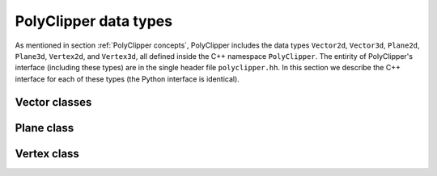 ########################################
PolyClipper data types
########################################

As mentioned in section :ref:`PolyClipper concepts`, PolyClipper includes the data types ``Vector2d``, ``Vector3d``, ``Plane2d``, ``Plane3d``, ``Vertex2d``, and ``Vertex3d``, all defined inside the C++ namespace ``PolyClipper``.  The entirity of PolyClipper's interface (including these types) are in the single header file ``polyclipper.hh``.  In this section we describe the C++ interface for each of these types (the Python interface is identical).

..
   Note this file also defines the types ``PolyClipper::Polygon`` and ``PolyClipper::Polyhedron``, but these are simply aliases for ``std::vector<PolyClipper::Vertex2d>`` and ``std::vector<PolyClipper::Vertex3d>``.  

..
   Vector2d
   ----------

.. cpp:namespace:: PolyClipper

Vector classes
--------------------
..
  ------------------------------------------------------------------------------
  Vector2d
  ------------------------------------------------------------------------------

.. cpp:class:: Vector2d

  Vector2d represents a 2D vector coordinate in space, :math:`(x,y)`.  It supports a small number of simple vector manipulation operations:

  .. cpp:member:: double Vector2d::x

     :math:`x` coordinate

  .. cpp:member:: double Vector2d::y

     :math:`y` coordinate

  .. cpp:function:: Vector2d::Vector2d()

     Construct a ``Vector2d(0,0)``

  .. cpp:function:: Vector2d::Vector2d(double X, double Y)

     Construct a ``Vector2d(X,Y)``

  .. cpp:function:: double Vector2d::dot(const Vector2d& b) const

     Returns the dot product: :math:`\vec{a} \cdot \vec{b}`

  .. cpp:function:: double Vector2d::cross(const Vector2d& b) const

     Returns the :math:`z` component of the cross product: :math:`\vec{a} \times \vec{b}`

  .. cpp:function:: double Vector2d::magnitude2() const

     Returns the square of the magnitude of the vector: :math:`\vec{a} \cdot \vec{a}`

  .. cpp:function:: double Vector2d::magnitude() const

     Returns the magnitude of the vector: :math:`\sqrt{\vec{a} \cdot \vec{a}}`

  .. cpp:function:: Vector2d& Vector2d::operator*=(const double b)

     Inplace multiplication by a scalar: :math:`\vec{a} = b \vec{a}`

  .. cpp:function:: Vector2d& Vector2d::operator/=(const double b)

     Inplace division by a scalar: :math:`\vec{a} = \vec{a}/b`

  .. cpp:function:: Vector2d& Vector2d::operator+=(const Vector2d& b)

     Inplace addition with another vector: :math:`\vec{a} = \vec{a} + \vec{b}`

  .. cpp:function:: Vector2d& Vector2d::operator-=(const Vector2d& b)

     Inplace subtraction with another vector: :math:`\vec{a} = \vec{a} - \vec{b}`

  .. cpp:function:: Vector2d Vector2d::operator*(const double b) const

     Returns the result of multiplication by a scalar: :math:`b \vec{a}`

  .. cpp:function:: Vector2d Vector2d::operator/(const double b) const

     Returns the result of division by a scalar: :math:`\vec{a}/b`

  .. cpp:function:: Vector2d Vector2d::operator+(const Vector2d& b) const

     Returns the result of addition with another vector: :math:`\vec{a} + \vec{b}`

  .. cpp:function:: Vector2d Vector2d::operator-(const Vector2d& b) const

     Returns the result of subtraction with another vector: :math:`\vec{a} - \vec{b}`

  .. cpp:function:: Vector2d Vector2d::operator-() const

     Returns the negative of this vector: :math:`-\vec{a}`

  .. cpp:function:: Vector2d Vector2d::unitVector() const

     Returns the unit vector pointing in the direction of this one: :math:`\vec{a}/\sqrt{\vec{a} \cdot \vec{a}}`.

     If :math:`\vec{a} = (0,0)`, returns the unit vector in the :math:`x` direction: :math:`(1,0)`.
     
..
  ------------------------------------------------------------------------------
  Vector3d
  ------------------------------------------------------------------------------

.. cpp:class:: Vector3d

  Vector3d represents a 3D vector coordinate in space, :math:`(x,y,z)`.  It supports a small number of simple vector manipulation operations:

  .. cpp:member:: double Vector3d::x

     :math:`x` coordinate

  .. cpp:member:: double Vector3d::y

     :math:`y` coordinate

  .. cpp:member:: double Vector3d::z

     :math:`z` coordinate

  .. cpp:function:: Vector3d::Vector3d()

     Construct a ``Vector3d(0,0,0)``

  .. cpp:function:: Vector3d::Vector3d(double X, double Y, double Z)

     Construct a ``Vector3d(X,Y,Z)``

  .. cpp:function:: double Vector3d::dot(const Vector3d& b) const

     Returns the dot product: :math:`\vec{a} \cdot \vec{b}`

  .. cpp:function:: Vector3d Vector3d::cross(const Vector3d& b) const

     Returns the cross product: :math:`\vec{a} \times \vec{b}`

  .. cpp:function:: double Vector3d::magnitude2() const

     Returns the square of the magnitude of the vector: :math:`\vec{a} \cdot \vec{a}`

  .. cpp:function:: double Vector3d::magnitude() const

     Returns the magnitude of the vector: :math:`\sqrt{\vec{a} \cdot \vec{a}}`

  .. cpp:function:: Vector3d& Vector3d::operator*=(const double b)

     Inplace multiplication by a scalar: :math:`\vec{a} = b \vec{a}`

  .. cpp:function:: Vector3d& Vector3d::operator/=(const double b)

     Inplace division by a scalar: :math:`\vec{a} = \vec{a}/b`

  .. cpp:function:: Vector3d& Vector3d::operator+=(const Vector3d& b)

     Inplace addition with another vector: :math:`\vec{a} = \vec{a} + \vec{b}`

  .. cpp:function:: Vector3d& Vector3d::operator-=(const Vector3d& b)

     Inplace subtraction with another vector: :math:`\vec{a} = \vec{a} - \vec{b}`

  .. cpp:function:: Vector3d Vector3d::operator*(const double b) const

     Returns the result of multiplication by a scalar: :math:`b \vec{a}`

  .. cpp:function:: Vector3d Vector3d::operator/(const double b) const

     Returns the result of division by a scalar: :math:`\vec{a}/b`

  .. cpp:function:: Vector3d Vector3d::operator+(const Vector3d& b) const

     Returns the result of addition with another vector: :math:`\vec{a} + \vec{b}`

  .. cpp:function:: Vector3d Vector3d::operator-(const Vector3d& b) const

     Returns the result of subtraction with another vector: :math:`\vec{a} - \vec{b}`

  .. cpp:function:: Vector3d Vector3d::operator-() const

     Returns the negative of this vector: :math:`-\vec{a}`

  .. cpp:function:: Vector3d Vector3d::unitVector() const

     Returns the unit vector pointing in the direction of this one: :math:`\vec{a}/\sqrt{\vec{a} \cdot \vec{a}}`.

     If :math:`\vec{a} = (0,0,0)`, returns the unit vector in the :math:`x` direction: :math:`(1,0,0)`.
     
Plane class
--------------------
..
  ------------------------------------------------------------------------------
  Plane
  ------------------------------------------------------------------------------

.. cpp:class:: template<typename VA> Plane

   Plane represents a plane for clipping polytopes, and is templated on a VectorAdapter type describing how to use the approripate geometric Vector type.  A plane is stored as a unit normal and closest signed distance from the plane to the origin: :math:`(\hat{n}, d)`.  The signed distance from the plane to any point :math:`\vec{p}` is

  .. math::
     d_s(\vec{p}) = (\vec{p} - \vec{p}_0) \cdot \hat{n} = d + \vec{p} \cdot \hat{n},

  where :math:`\vec{p}_0` is any point in the plane.  Note with this definition the :math:`d` parameter defining the plane is :math:`d = -\vec{p}_0 \cdot \hat{n}`.

  .. cpp:type:: Vector VA::Vector

  .. cpp:member:: double Plane::dist

     The minimum signed distance from the origin to the plane :math:`d`.

  .. cpp:member:: Vector Plane::normal

     The unit normal to the plane :math:`\hat{n}`.

  .. cpp:member:: int Plane::ID

     An optional integer identification number for the plane.  This is used by ``Vertex<VA>`` to record which plane(s) are responsible for creating the vertex.

  .. cpp:function:: Plane::Plane()

     Default constructor -- implies {:math:`\hat{n}, d`, ID} = {(1,0,0), 0.0, std::numeric_limits<int>::min()}

  .. cpp:function:: Plane::Plane(const double d, const Vector& nhat)

     Construct with {:math:`\hat{n}, d`, ID} = {nhat, d, std::numeric_limits<int>::min()}

  .. cpp:function:: Plane::Plane(const Vector& p, const Vector& nhat)

     Construct specifying the normal and a point in the plane, so {:math:`\hat{n}, d`, ID} = {nhat, :math:`-p\cdot\hat{n}`, std::numeric_limits<int>::min()}

  .. cpp:function:: Plane::Plane(const Vector& p, const Vector& nhat, const int id)

     Construct specifying the normal, a point in the plane, and ID, so {:math:`\hat{n}, d`, ID} = {nhat, :math:`-p\cdot\hat{n}`, id}

Vertex class
--------------------
..
  ------------------------------------------------------------------------------
  Vertex
  ------------------------------------------------------------------------------

.. cpp:class:: template<typename VA> Vertex2d

  Vertex2d is used to encode Polygons in 2d.  A vertex includes a position and the connectivity to neighboring vertices in the Polygon.  In this 2d case, the connectivity is always 2 vertices, ordered such that going from the first neighbor, to this vertex, and on to the last neighbor goes around the Polygon in the counter-clockwise direction.  This is illustrated in the Polygon examples in :ref:`PolyClipper concepts`.

  .. cpp:type:: Vector2d Vertex2d::Vector

  .. cpp:member:: Vector2d Vertex2d::position

     The position of the vertex in :math:`(x,y)` coordinates.

  .. cpp:member:: std::pair<int, int> Vertex2d::neighbors

     The neighbor vertices this vertex is connected too.  These should be listed in counter-clockwise order going around the Polygon, so that ``neighbors.first`` is clockwise and ``neighbors.second`` is counter-clockwise from this vertex.

  .. cpp:member:: int Vertex2d::comp

     An internal state integer, for comparing this vertex to planes.  Used and overwritten during clipping operations.

  .. cpp:member:: int Vertex2d::ID

     An optional ID index for this vertex.  Used and overwritten during clipping operations.

  .. cpp:member:: std::set<int> Vertex2d::clips

     The set of Plane2d ID's responsible for creating this vertex during clipping operations.  Used and overwritten during clipping operations.

  .. cpp:function:: Vertex2d::Vertex2d()

     Default constructor, sets member data to {position, neighbors, comp, ID, clips} = {(0,0), (), 1, -1, {}}

  .. cpp:function:: Vertex2d::Vertex2d(const Vector2d& pos)

     Construct with just the position

  .. cpp:function:: Vertex2d::Vertex2d(const Vector2d& pos, const int c)

     Construct with {position, comp} = {pos, c}

..
  ------------------------------------------------------------------------------
  Vertex3d
  ------------------------------------------------------------------------------

.. cpp:class:: Vertex3d

  Vertex3d is used to encode Polyhedra in 3d.  A vertex includes a position and the connectivity to neighboring vertices in the Polyhedron.  For Polyhedra, the neighbor connectivity should be 3 or more neighbors, listed counter-clockwise as viewed from the exterior side of the vertex (see the illustrations in :ref:`PolyClipper concepts` for examples).

  .. cpp:type:: Vector3d Vertex3d::Vector

  .. cpp:member:: Vector3d Vertex3d::position

     The position of the vertex in :math:`(x,y,z)` coordinates.

  .. cpp:member:: std::vector<int> Vertex3d::neighbors

     The neighbor vertices this vertex is connected too, listed in counter-clockwise order as viewed from the exterior of the Polyhedron.

  .. cpp:member:: int Vertex3d::comp

     An internal state integer, for comparing this vertex to planes.  Used and overwritten during clipping operations.

  .. cpp:member:: int Vertex3d::ID

     An optional ID index for this vertex.  Used and overwritten during clipping operations.

  .. cpp:member:: std::set<int> Vertex3d::clips

     The set of Plane3d ID's responsible for creating this vertex during clipping operations.  Used and overwritten during clipping operations.

  .. cpp:function:: Vertex3d::Vertex3d()

     Default constructor, sets member data to {position, neighbors, comp, ID, clips} = {(0,0,0), (), 1, -1, {}}

  .. cpp:function:: Vertex3d::Vertex3d(const Vector3d& pos)

     Construct with just the position

  .. cpp:function:: Vertex3d::Vertex3d(const Vector3d& pos, const int c)

     Construct with {position, comp} = {pos, c}
